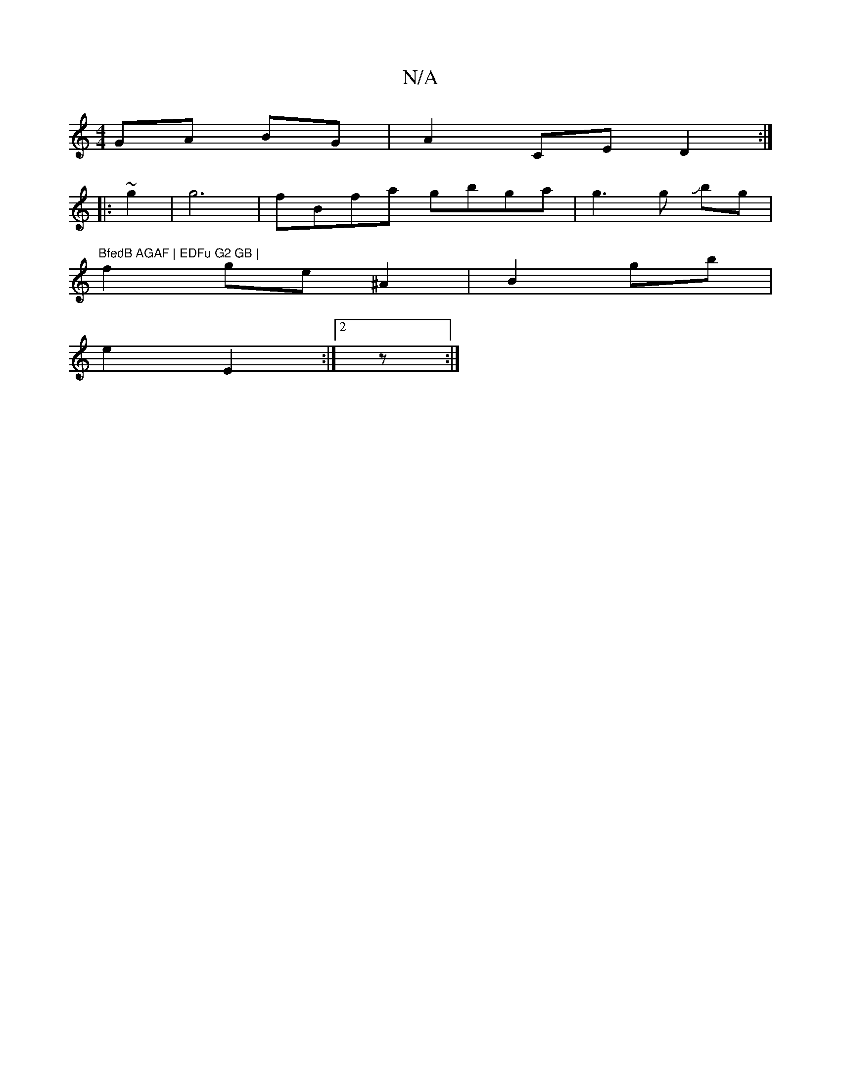 X:1
T:N/A
M:4/4
R:N/A
K:Cmajor
GA BG | A2 CE D2:|
|: ~g2|g6- | fBfa gbga|g3g Jbg | (3"BfedB AGAF | EDFu G2 GB |
f2 ge ^A2 | B2 gb |
e2 E2 :|[2 z :|

|: G2 B2 | GF EG | B>f (3"Bcd|BAB cee | A4 G2 | A2 Ac | dc/d/ eA Gd|Bc BA |
AA|AG 